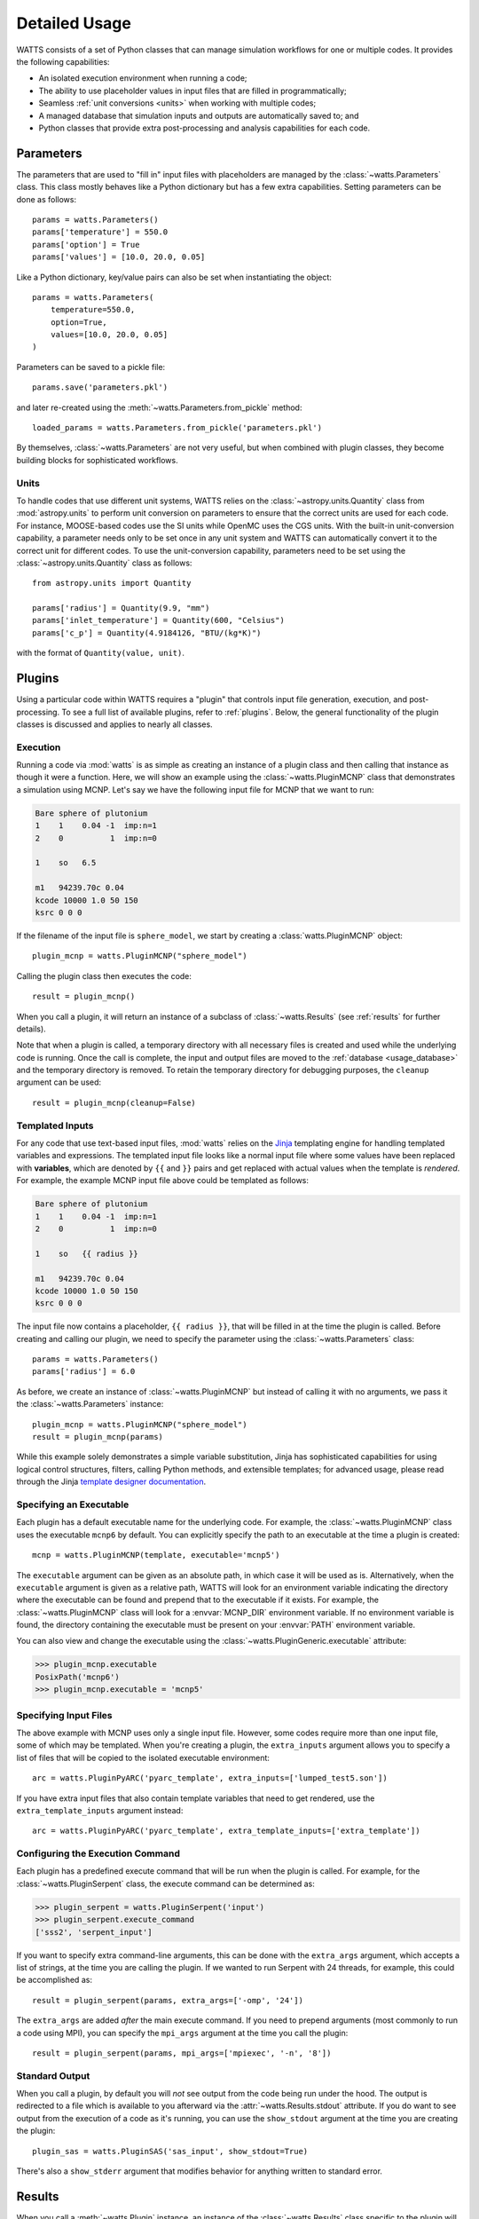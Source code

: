 .. _usage:

Detailed Usage
--------------

WATTS consists of a set of Python classes that can manage simulation workflows
for one or multiple codes. It provides the following capabilities:

- An isolated execution environment when running a code;
- The ability to use placeholder values in input files that are filled in
  programmatically;
- Seamless :ref:`unit conversions <units>` when working with multiple codes;
- A managed database that simulation inputs and outputs are automatically saved
  to; and
- Python classes that provide extra post-processing and analysis capabilities
  for each code.

Parameters
++++++++++

The parameters that are used to "fill in" input files with placeholders are
managed by the :class:`~watts.Parameters` class. This class mostly behaves like
a Python dictionary but has a few extra capabilities. Setting parameters can be
done as follows::

    params = watts.Parameters()
    params['temperature'] = 550.0
    params['option'] = True
    params['values'] = [10.0, 20.0, 0.05]

Like a Python dictionary, key/value pairs can also be set when instantiating the
object::

    params = watts.Parameters(
        temperature=550.0,
        option=True,
        values=[10.0, 20.0, 0.05]
    )

Parameters can be saved to a pickle file::

    params.save('parameters.pkl')

and later re-created using the :meth:`~watts.Parameters.from_pickle` method::

    loaded_params = watts.Parameters.from_pickle('parameters.pkl')

By themselves, :class:`~watts.Parameters` are not very useful, but when
combined with plugin classes, they become building blocks for sophisticated
workflows.

.. _units:

Units
~~~~~

To handle codes that use different unit systems, WATTS relies on the
:class:`~astropy.units.Quantity` class from :mod:`astropy.units` to perform unit
conversion on parameters to ensure that the correct units are used for each
code. For instance, MOOSE-based codes use the SI units while OpenMC uses the CGS
units. With the built-in unit-conversion capability, a parameter needs only to
be set once in any unit system and WATTS can automatically convert it to the
correct unit for different codes. To use the unit-conversion capability,
parameters need to be set using the :class:`~astropy.units.Quantity` class as
follows::

    from astropy.units import Quantity

    params['radius'] = Quantity(9.9, "mm")
    params['inlet_temperature'] = Quantity(600, "Celsius")
    params['c_p'] = Quantity(4.9184126, "BTU/(kg*K)")

with the format of ``Quantity(value, unit)``.

Plugins
+++++++

Using a particular code within WATTS requires a "plugin" that controls input
file generation, execution, and post-processing. To see a full list of available
plugins, refer to :ref:`plugins`. Below, the general functionality of the plugin
classes is discussed and applies to nearly all classes.

Execution
~~~~~~~~~

Running a code via :mod:`watts` is as simple as creating an instance of a plugin
class and then calling that instance as though it were a function. Here, we will
show an example using the :class:`~watts.PluginMCNP` class that demonstrates a
simulation using MCNP. Let's say we have the following input file for MCNP that
we want to run:

.. code-block:: text

    Bare sphere of plutonium
    1    1    0.04 -1  imp:n=1
    2    0          1  imp:n=0

    1    so   6.5

    m1   94239.70c 0.04
    kcode 10000 1.0 50 150
    ksrc 0 0 0

If the filename of the input file is ``sphere_model``, we start by creating a
:class:`watts.PluginMCNP` object::

    plugin_mcnp = watts.PluginMCNP("sphere_model")

Calling the plugin class then executes the code::

    result = plugin_mcnp()

When you call a plugin, it will return an instance of a subclass of
:class:`~watts.Results` (see :ref:`results` for further details).

Note that when a plugin is called, a temporary directory with all necessary
files is created and used while the underlying code is running. Once the call is
complete, the input and output files are moved to the :ref:`database
<usage_database>` and the temporary directory is removed. To retain the
temporary directory for debugging purposes, the ``cleanup`` argument can be
used::

    result = plugin_mcnp(cleanup=False)

.. _usage_templates:

Templated Inputs
~~~~~~~~~~~~~~~~

For any code that use text-based input files, :mod:`watts` relies on the `Jinja
<https://jinja.palletsprojects.com>`_ templating engine for handling templated
variables and expressions. The templated input file looks like a normal input
file where some values have been replaced with **variables**, which are denoted
by ``{{`` and ``}}`` pairs and get replaced with actual values when the template
is *rendered*. For example, the example MCNP input file above could be templated
as follows:

.. code-block:: text

    Bare sphere of plutonium
    1    1    0.04 -1  imp:n=1
    2    0          1  imp:n=0

    1    so   {{ radius }}

    m1   94239.70c 0.04
    kcode 10000 1.0 50 150
    ksrc 0 0 0

The input file now contains a placeholder, ``{{ radius }}``, that will be filled
in at the time the plugin is called. Before creating and calling our plugin, we
need to specify the parameter using the :class:`~watts.Parameters` class::

    params = watts.Parameters()
    params['radius'] = 6.0

As before, we create an instance of :class:`~watts.PluginMCNP` but instead of
calling it with no arguments, we pass it the :class:`~watts.Parameters`
instance::

    plugin_mcnp = watts.PluginMCNP("sphere_model")
    result = plugin_mcnp(params)

While this example solely demonstrates a simple variable substitution, Jinja has
sophisticated capabilities for using logical control structures, filters,
calling Python methods, and extensible templates; for advanced usage, please
read through the Jinja `template designer documentation
<https://jinja.palletsprojects.com/en/3.0.x/templates/>`_.

Specifying an Executable
~~~~~~~~~~~~~~~~~~~~~~~~

Each plugin has a default executable name for the underlying code. For example,
the :class:`~watts.PluginMCNP` class uses the executable ``mcnp6`` by default.
You can explicitly specify the path to an executable at the time a plugin is
created::

    mcnp = watts.PluginMCNP(template, executable='mcnp5')

The ``executable`` argument can be given as an absolute path, in which case it
will be used as is. Alternatively, when the ``executable`` argument is given as
a relative path, WATTS will look for an environment variable indicating the
directory where the executable can be found and prepend that to the executable
if it exists. For example, the :class:`~watts.PluginMCNP` class will look for a
:envvar:`MCNP_DIR` environment variable. If no environment variable is found,
the directory containing the executable must be present on your :envvar:`PATH`
environment variable.

You can also view and change the executable using the
:class:`~watts.PluginGeneric.executable` attribute:

.. code-block:: pycon

    >>> plugin_mcnp.executable
    PosixPath('mcnp6')
    >>> plugin_mcnp.executable = 'mcnp5'

.. _input_files:

Specifying Input Files
~~~~~~~~~~~~~~~~~~~~~~

The above example with MCNP uses only a single input file. However, some codes
require more than one input file, some of which may be templated. When you're
creating a plugin, the ``extra_inputs`` argument allows you to specify a list of
files that will be copied to the isolated executable environment::

    arc = watts.PluginPyARC('pyarc_template', extra_inputs=['lumped_test5.son'])

If you have extra input files that also contain template variables that need to
get rendered, use the ``extra_template_inputs`` argument instead::

    arc = watts.PluginPyARC('pyarc_template', extra_template_inputs=['extra_template'])

Configuring the Execution Command
~~~~~~~~~~~~~~~~~~~~~~~~~~~~~~~~~

Each plugin has a predefined execute command that will be run when the plugin is
called. For example, for the :class:`~watts.PluginSerpent` class, the execute
command can be determined as:

.. code-block:: pycon

    >>> plugin_serpent = watts.PluginSerpent('input')
    >>> plugin_serpent.execute_command
    ['sss2', 'serpent_input']

If you want to specify extra command-line arguments, this can be done with the
``extra_args`` argument, which accepts a list of strings, at the time you are
calling the plugin. If we wanted to run Serpent with 24 threads, for example,
this could be accomplished as::

    result = plugin_serpent(params, extra_args=['-omp', '24'])

The ``extra_args`` are added *after* the main execute command. If you need to
prepend arguments (most commonly to run a code using MPI), you can specify the
``mpi_args`` argument at the time you call the plugin::

    result = plugin_serpent(params, mpi_args=['mpiexec', '-n', '8'])

Standard Output
~~~~~~~~~~~~~~~

When you call a plugin, by default you will *not* see output from the code being
run under the hood. The output is redirected to a file which is available to you
afterward via the :attr:`~watts.Results.stdout` attribute. If you do want to see
output from the execution of a code as it's running, you can use the
``show_stdout`` argument at the time you are creating the plugin::

    plugin_sas = watts.PluginSAS('sas_input', show_stdout=True)

There's also a ``show_stderr`` argument that modifies behavior for anything
written to standard error.

.. _results:

Results
+++++++

When you call a :meth:`~watts.Plugin` instance, an instance of the
:class:`~watts.Results` class specific to the plugin will be returned that
contains information about the results. Every :class:`~watts.Results` object
contains a list of input and output files that were generated:

.. code-block:: pycon

    >>> results = plugin_openmc(params)
    >>> results.inputs
    [PosixPath('geometry.xml'),
     PosixPath('settings.xml'),
     PosicPath('materials.xmll')]

    >>> results.outputs
    [PosixPath('OpenMC_log.txt'),
     PosixPath('statepoint.250.h5')]

:class:`~watts.Results` objects also contain a copy of the
:class:`~watts.Parameters` that were used at the time the plugin was called:

.. code-block:: pycon

    >>> results.parameters
    {'radius': 10.0}

Each plugin actually returns a subclass of :class:`~watts.Results` that extends
the basic functionality by adding methods/attributes that incorporate
post-processing logic. For example, the :class:`~watts.ResultsOpenMC` class
provides a :attr:`~watts.ResultsOpenMC.keff` attribute that provides the
k-effective value at the end of the simulation:

.. code-block:: pycon

    >>> results.keff
    1.0026170700986219+/-0.003342785895893627

For MOOSE, the :class:`~watts.ResultsMOOSE` class provides a
:attr:`~watts.ResultsMOOSE.csv_data` attribute that gathers the results from
every CSV files generated by MOOSE applications (such as SAM or BISON)::

    moose_result = moose_plugin(params)
    for key in moose_result.csv_data:
        print(key, moose_result.csv_data[key])


For PyARC, the :class:`~watts.ResultsPyARC` class
provides a :attr:`~watts.ResultsPyARC.results_data` attribute that gathers the
results stored in `PyARC.user_object`::

    pyarc_result = pyarc_plugin(params)
    for key in pyarc_result.results_data:
        print(key, pyarc_result.results_data[key])

.. _usage_database:

Database
++++++++

When you call a :class:`~watts.Plugin` instance, the :class:`~watts.Results`
object and all accompanying files are automatically added to a database on disk
for later retrieval. Interacting with this database can be done either via the
:class:`~watts.Database` class or through the ``watts`` command-line tool.

The Database class
~~~~~~~~~~~~~~~~~~

The :class:`~watts.Database` class provides a list-like object that contains all
previously generated :class:`~watts.Results` objects:

.. code-block:: pycon

    >>> db = watts.Database()
    >>> db
    [<ResultsOpenMC: 2022-01-01 12:05:02.130384>,
     <ResultsOpenMC: 2022-01-01 12:11:38.037813>,
     <ResultsMOOSE: 2022-01-02 08:45:12.846409>]
    >>> db[1]
    <ResultsOpenMC: 2022-01-01 12:11:38.037813>

By default, the database will be created in a user-specific data directory (on
Linux machines, this is normally within ``~/.local/share``). However, the
location of the database can be specified::

    db = watts.Database('/opt/watts_db/')

Creating a database this way doesn't change the default path used when running
plugins. If you want to change the default database path used in plugins, the
:meth:`~watts.Database.set_default_path` classmethod should be used::

    >>> watts.Database.set_default_path('/opt/watts_db')
    >>> db = watts.Database()
    >>> db.path
    PosixPath('/opt/watts_db')

To remove a result from the database, you can call the
:meth:`~watts.Database.remove` method, passing a :class:`watts.Results` object::

    >>> db = watts.Database()
    >>> db
    [<ResultsOpenMC: 2022-01-01 12:05:02.130384>,
     <ResultsOpenMC: 2022-01-01 12:11:38.037813>,
     <ResultsMOOSE: 2022-01-02 08:45:12.846409>]
    >>> moose_result = db[-1]
    >>> db.remove(moose_result)
    >>> db
    [<ResultsOpenMC: 2022-01-01 12:05:02.130384>,
     <ResultsOpenMC: 2022-01-01 12:11:38.037813>]

Note that removing a database result will delete the data directory associated
with the result but will not affect the input files stored in their original
location on your system. To clear all results from the database, simply use the
:meth:`~watts.Database.clear` method:

.. code-block::

    >>> db.clear()
    >>> db
    []

As with the :meth:`~watts.Database.remove` method, clearing the database will
delete all the corresponding results on disk, including copies of the input and
output files from the workflow stored in the data directory. Original input
files stored outside the database directory will be unaffected.

Command-line Tool
~~~~~~~~~~~~~~~~~

The ``watts`` command-line tool provides an easy way to inspect results stored
in the database. This tool has three subcommands:

results
    Displays a list of all results in the database
dir
    Provides the directory for a specific result (referenced by index)
stdout
    Shows the standard output from a specific result (referenced by index)
rm
    Remove a specific result (referenced by index)

The ``results`` subcommand will produce a table such as the following:

.. code-block:: console

    $ watts results
    +-------+--------+--------+--------+----------------------------+
    | Index | Job ID | Plugin | Name   | Time                       |
    +-------+--------+--------+--------+----------------------------+
    | 0     | 0      | MCNP   |        | 2022-06-01 13:21:44.713942 |
    | 1     | 1      | MCNP   |        | 2022-06-01 13:23:12.410774 |
    | 2     | 2      | MCNP   | r=2.0  | 2022-06-02 07:46:05.463723 |
    | 3     | 2      | MCNP   | r=4.0  | 2022-06-02 07:46:10.996932 |
    | 4     | 2      | MCNP   | r=6.0  | 2022-06-02 07:46:17.487411 |
    | 5     | 2      | MCNP   | r=8.0  | 2022-06-02 07:46:24.964455 |
    | 6     | 2      | MCNP   | r=10.0 | 2022-06-02 07:46:33.426781 |
    +-------+--------+--------+--------+----------------------------+

For each result, you're given an index (used in other subcommands), a job ID,
the plugin name, the ``name`` that was used when calling the plugin, and a
timestamp for when the plugin was called. The job ID is the same for each plugin
execution from a single Python invocation. There are several optional flags that
can be used to narrow down the list of results. For example, to only display
results that have job ID 2:

.. code-block:: console

    $ watts results --job-id 2
    +-------+--------+--------+--------+----------------------------+
    | Index | Job ID | Plugin | Name   | Time                       |
    +-------+--------+--------+--------+----------------------------+
    | 2     | 2      | MCNP   | r=2.0  | 2022-06-02 07:46:05.463723 |
    | 3     | 2      | MCNP   | r=4.0  | 2022-06-02 07:46:10.996932 |
    | 4     | 2      | MCNP   | r=6.0  | 2022-06-02 07:46:17.487411 |
    | 5     | 2      | MCNP   | r=8.0  | 2022-06-02 07:46:24.964455 |
    | 6     | 2      | MCNP   | r=10.0 | 2022-06-02 07:46:33.426781 |
    +-------+--------+--------+--------+----------------------------+

The index of a result can be used to get more information. For example, to
determine the directory where input/output files are stored for the result with
index 2, you can run:

.. code-block:: console

    $ watts dir 2
    /home/username/.local/share/watts/3c5674ae37094d74af7a7fc5562555a3

Similarly, a result can be removed by referencing its index:

.. code-block:: console

    $ watts rm 5

As with the :meth:`watts.Database.remove` method, the ``watts rm`` subcommand
will delete the data directory associated with the result.
